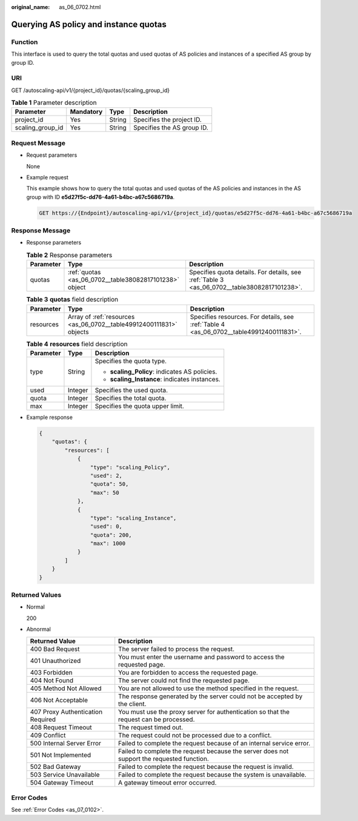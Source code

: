 :original_name: as_06_0702.html

.. _as_06_0702:

Querying AS policy and instance quotas
======================================

Function
--------

This interface is used to query the total quotas and used quotas of AS policies and instances of a specified AS group by group ID.

URI
---

GET /autoscaling-api/v1/{project_id}/quotas/{scaling_group_id}

.. table:: **Table 1** Parameter description

   ================ ========= ====== ==========================
   Parameter        Mandatory Type   Description
   ================ ========= ====== ==========================
   project_id       Yes       String Specifies the project ID.
   scaling_group_id Yes       String Specifies the AS group ID.
   ================ ========= ====== ==========================

Request Message
---------------

-  Request parameters

   None

-  Example request

   This example shows how to query the total quotas and used quotas of the AS policies and instances in the AS group with ID **e5d27f5c-dd76-4a61-b4bc-a67c5686719a**.

   .. code-block:: text

      GET https://{Endpoint}/autoscaling-api/v1/{project_id}/quotas/e5d27f5c-dd76-4a61-b4bc-a67c5686719a

Response Message
----------------

-  Response parameters

   .. table:: **Table 2** Response parameters

      +-----------+--------------------------------------------------------+---------------------------------------------------------------------------------------------+
      | Parameter | Type                                                   | Description                                                                                 |
      +===========+========================================================+=============================================================================================+
      | quotas    | :ref:`quotas <as_06_0702__table38082817101238>` object | Specifies quota details. For details, see :ref:`Table 3 <as_06_0702__table38082817101238>`. |
      +-----------+--------------------------------------------------------+---------------------------------------------------------------------------------------------+

   .. _as_06_0702__table38082817101238:

   .. table:: **Table 3** **quotas** field description

      +-----------+---------------------------------------------------------------------+-----------------------------------------------------------------------------------------+
      | Parameter | Type                                                                | Description                                                                             |
      +===========+=====================================================================+=========================================================================================+
      | resources | Array of :ref:`resources <as_06_0702__table49912400111831>` objects | Specifies resources. For details, see :ref:`Table 4 <as_06_0702__table49912400111831>`. |
      +-----------+---------------------------------------------------------------------+-----------------------------------------------------------------------------------------+

   .. _as_06_0702__table49912400111831:

   .. table:: **Table 4** **resources** field description

      +-----------------------+-----------------------+-----------------------------------------------+
      | Parameter             | Type                  | Description                                   |
      +=======================+=======================+===============================================+
      | type                  | String                | Specifies the quota type.                     |
      |                       |                       |                                               |
      |                       |                       | -  **scaling_Policy**: indicates AS policies. |
      |                       |                       | -  **scaling_Instance**: indicates instances. |
      +-----------------------+-----------------------+-----------------------------------------------+
      | used                  | Integer               | Specifies the used quota.                     |
      +-----------------------+-----------------------+-----------------------------------------------+
      | quota                 | Integer               | Specifies the total quota.                    |
      +-----------------------+-----------------------+-----------------------------------------------+
      | max                   | Integer               | Specifies the quota upper limit.              |
      +-----------------------+-----------------------+-----------------------------------------------+

-  Example response

   .. code-block::

      {
          "quotas": {
              "resources": [
                  {
                      "type": "scaling_Policy",
                      "used": 2,
                      "quota": 50,
                      "max": 50
                  },
                  {
                      "type": "scaling_Instance",
                      "used": 0,
                      "quota": 200,
                      "max": 1000
                  }
              ]
          }
      }

Returned Values
---------------

-  Normal

   200

-  Abnormal

   +-----------------------------------+--------------------------------------------------------------------------------------------+
   | Returned Value                    | Description                                                                                |
   +===================================+============================================================================================+
   | 400 Bad Request                   | The server failed to process the request.                                                  |
   +-----------------------------------+--------------------------------------------------------------------------------------------+
   | 401 Unauthorized                  | You must enter the username and password to access the requested page.                     |
   +-----------------------------------+--------------------------------------------------------------------------------------------+
   | 403 Forbidden                     | You are forbidden to access the requested page.                                            |
   +-----------------------------------+--------------------------------------------------------------------------------------------+
   | 404 Not Found                     | The server could not find the requested page.                                              |
   +-----------------------------------+--------------------------------------------------------------------------------------------+
   | 405 Method Not Allowed            | You are not allowed to use the method specified in the request.                            |
   +-----------------------------------+--------------------------------------------------------------------------------------------+
   | 406 Not Acceptable                | The response generated by the server could not be accepted by the client.                  |
   +-----------------------------------+--------------------------------------------------------------------------------------------+
   | 407 Proxy Authentication Required | You must use the proxy server for authentication so that the request can be processed.     |
   +-----------------------------------+--------------------------------------------------------------------------------------------+
   | 408 Request Timeout               | The request timed out.                                                                     |
   +-----------------------------------+--------------------------------------------------------------------------------------------+
   | 409 Conflict                      | The request could not be processed due to a conflict.                                      |
   +-----------------------------------+--------------------------------------------------------------------------------------------+
   | 500 Internal Server Error         | Failed to complete the request because of an internal service error.                       |
   +-----------------------------------+--------------------------------------------------------------------------------------------+
   | 501 Not Implemented               | Failed to complete the request because the server does not support the requested function. |
   +-----------------------------------+--------------------------------------------------------------------------------------------+
   | 502 Bad Gateway                   | Failed to complete the request because the request is invalid.                             |
   +-----------------------------------+--------------------------------------------------------------------------------------------+
   | 503 Service Unavailable           | Failed to complete the request because the system is unavailable.                          |
   +-----------------------------------+--------------------------------------------------------------------------------------------+
   | 504 Gateway Timeout               | A gateway timeout error occurred.                                                          |
   +-----------------------------------+--------------------------------------------------------------------------------------------+

Error Codes
-----------

See :ref:`Error Codes <as_07_0102>`.
